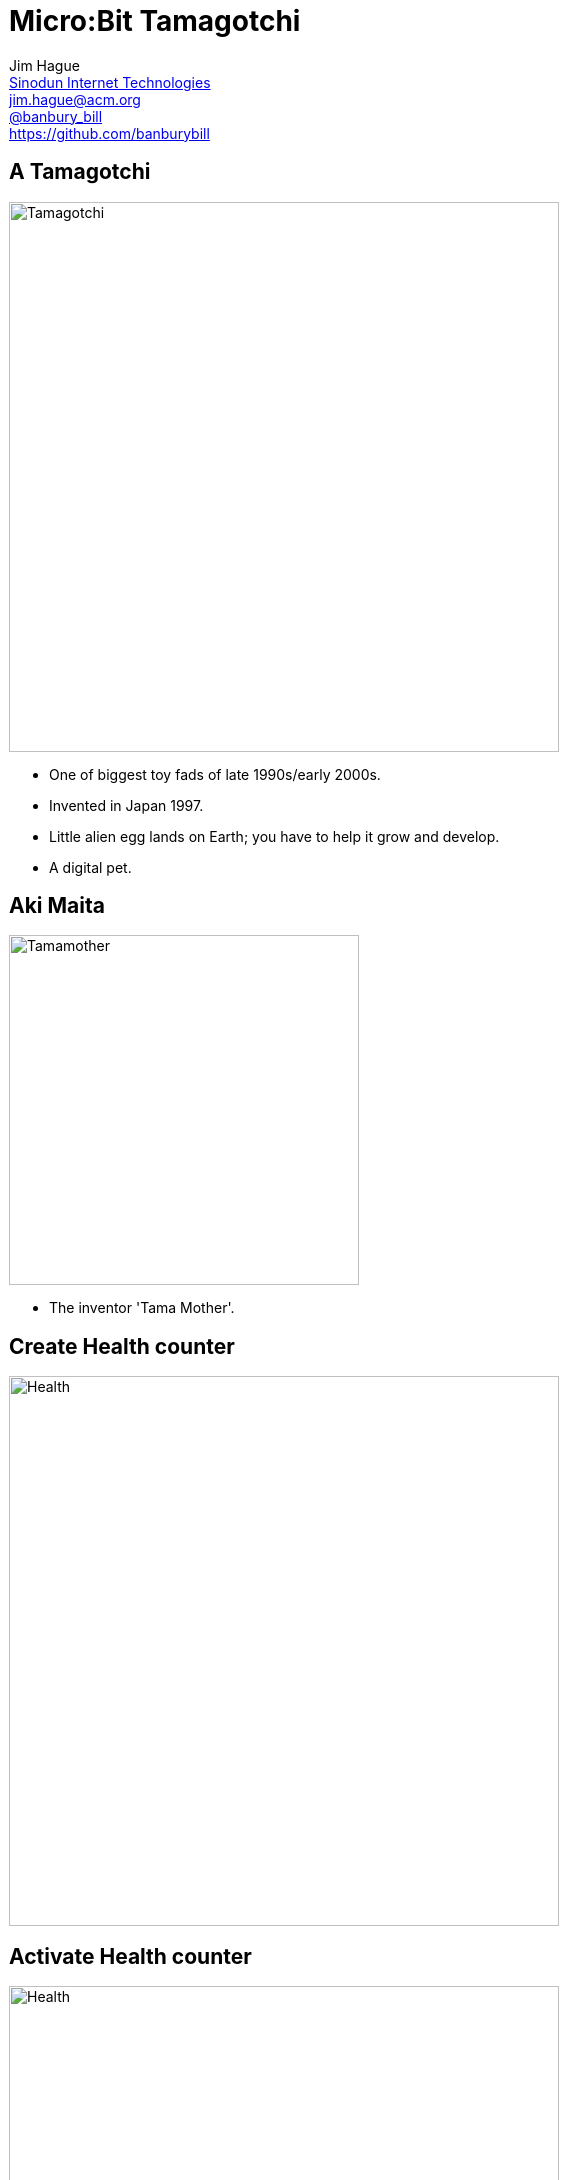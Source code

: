 = Micro:Bit Tamagotchi
:backend: revealjs
:revealjs_theme: black
:revealjs_controls: false
:revealjs_slideNumber: true
:revealjs_showSlideNumber: speaker
:imagesdir: images
:figure-caption!:
:customcss: minspace.css

Jim Hague +
http://www.sinodun.com[Sinodun Internet Technologies] +
mailto:jim.hague@acm.org[jim.hague@acm.org] +
https://twitter.com/banbury_bill[@banbury_bill] +
https://github.com/banburybill

[%notitle]
== A Tamagotchi

image::tamagotchi.jpg[Tamagotchi,550]

[.notes]
--
* One of biggest toy fads of late 1990s/early 2000s.
* Invented in Japan 1997.
* Little alien egg lands on Earth; you have to help it grow and develop.
* A digital pet.
--

== Aki Maita

image::tamamother.jpg[Tamamother,350]

[.notes]
--
* The inventor 'Tama Mother'.
--

[%notitle]
== Create Health counter

image::make_variable.png[Health, 550]

[%notitle]
== Activate Health counter

image::health.png[Health, 550]


[%notitle]
== Take care of your pet

image::give-health.png[Health, 550]


[%notitle]
== Show Health

image:healthy.png[Healthy] image:like_snack.png[Like snack] image:hungry.png[Hungry] image:starving.png[Starving] image:dead.png[Dead]

[.notes]
--
* Imagine these being on a number line.
--

[%notitle]
== Logic

image::logic.png[Logic, 300]

[%notitle]
== Conditionals

image::conditionals.png[Comparisons, 350]

[%notitle]
== Comparisons

image::comparisons.png[Comparisons, 550]

== George Boole (1815-1854)

image::georgeboole.jpg[George Boole, 500]

[%notitle]
== Booleans

image::booleans.png[Booleans, 450]

[%notitle]
== Showing health

image::show_health_1.png[Show health part 1, 300]

[%notitle]
== Showing health 2

image::show_health_2.png[Show health part 2, 300]

[%notitle]
== Wiggling eyes

[cols="2*"]
|===

a| image:healthy.png[Healthy]

a| image:wiggle_eyes.png[Wiggle eyes, 350]

|===

